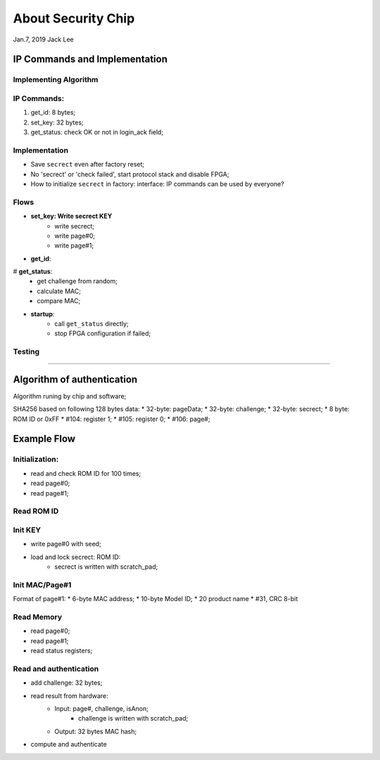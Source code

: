 About Security Chip
##############################
Jan.7, 2019	Jack Lee


IP Commands and Implementation
==================================

Implementing Algorithm
--------------------------


IP Commands:
----------------
#. get_id: 8 bytes;
#. set_key: 32 bytes;
#. get_status: check OK or not in login_ack field;

Implementation
--------------------
* Save ``secrect`` even after factory reset;
* No 'secrect' or 'check failed', start protocol stack and disable FPGA;
* How to initialize ``secrect`` in factory: interface: IP commands can be used by everyone?


Flows
------------------

* **set_key: Write secrect KEY**
   * write secrect;
   * write page#0;
   * write page#1;

* **get_id**:


# **get_status**:
   * get challenge from random;
   * calculate MAC;
   * compare MAC;

* **startup**:
   * call ``get_status`` directly;
   * stop FPGA configuration if failed;


Testing
-----------------




*************


Algorithm of authentication
================================
Algorithm runing by chip and software;

SHA256 based on following 128 bytes data:
* 32-byte: pageData;
* 32-byte: challenge;
* 32-byte: secrect;
* 8 byte: ROM ID or 0xFF
* #104: register 1;
* #105: register 0;
* #106: page#;

				
Example Flow
==============================

Initialization:
------------------
* read and check ROM ID for 100 times;
* read page#0;
* read page#1;

Read ROM ID
---------------


Init KEY
----------------
* write page#0 with seed;
* load and lock secrect: ROM ID:
   * secrect is written with scratch_pad;


Init MAC/Page#1
----------------
Format of page#1:
* 6-byte MAC address;
* 10-byte Model ID;
* 20 product name
* #31, CRC 8-bit

Read Memory
----------------
* read page#0;
* read page#1;
* read status registers;

Read and authentication
--------------------------
* add challenge: 32 bytes;
* read result from hardware: 
   * Input: page#, challenge, isAnon;
      * challenge is written with scratch_pad;
   * Output: 32 bytes MAC hash;
* compute and authenticate
